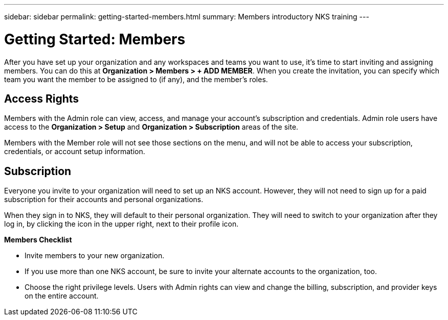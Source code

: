 ---
sidebar: sidebar
permalink: getting-started-members.html
summary: Members introductory NKS training
---

= Getting Started: Members

After you have set up your organization and any workspaces and teams you want to use, it's time to start inviting and assigning members. You can do this at **Organization > Members > + ADD MEMBER**. When you create the invitation, you can specify which team you want the member to be assigned to (if any), and the member's roles.

== Access Rights

Members with the Admin role can view, access, and manage your account's subscription and credentials. Admin role users have access to the **Organization > Setup** and **Organization > Subscription** areas of the site.

Members with the Member role will not see those sections on the menu, and will not be able to access your subscription, credentials, or account setup information.

== Subscription

Everyone you invite to your organization will need to set up an NKS account. However, they will not need to sign up for a paid subscription for their accounts and personal organizations.

When they sign in to NKS, they will default to their personal organization. They will need to switch to your organization after they log in, by clicking the icon in the upper right, next to their profile icon.

**Members Checklist**

* Invite members to your new organization.
* If you use more than one NKS account, be sure to invite your alternate accounts to the organization, too.
* Choose the right privilege levels. Users with Admin rights can view and change the billing, subscription, and provider keys on the entire account.
